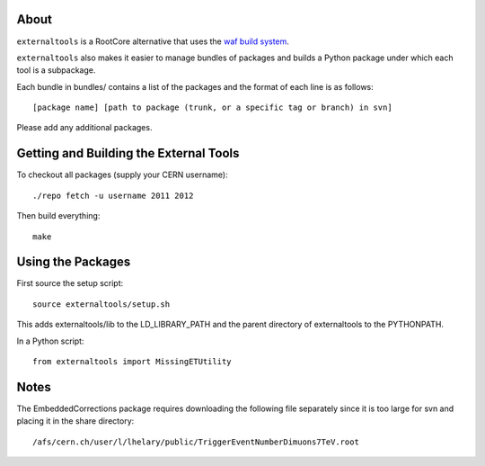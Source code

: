 .. -*- mode: rst -*-

About
=====

``externaltools`` is a RootCore alternative that uses the
`waf build system <https://code.google.com/p/waf/>`_.

``externaltools`` also makes it easier to manage bundles of packages and builds
a Python package under which each tool is a subpackage.

Each bundle in bundles/ contains a list of the packages and the format of each
line is as follows::

   [package name] [path to package (trunk, or a specific tag or branch) in svn]

Please add any additional packages.


Getting and Building the External Tools
=======================================

To checkout all packages (supply your CERN username)::

   ./repo fetch -u username 2011 2012

Then build everything::

   make


Using the Packages
==================

First source the setup script::

   source externaltools/setup.sh

This adds externaltools/lib to the LD_LIBRARY_PATH and the parent directory of
externaltools to the PYTHONPATH.

In a Python script::

   from externaltools import MissingETUtility


Notes
=====

The EmbeddedCorrections package requires downloading the following file
separately since it is too large for svn and placing it in the
share directory::

   /afs/cern.ch/user/l/lhelary/public/TriggerEventNumberDimuons7TeV.root
